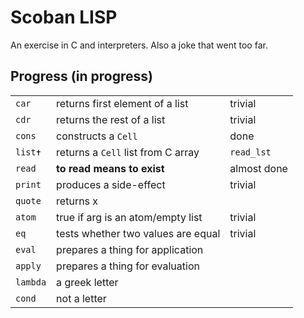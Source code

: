 * Scoban LISP
An exercise in C and interpreters. Also a joke that went too far.

** Progress (in progress)
| ~car~    | returns first element of a list    | trivial     |
| ~cdr~    | returns the rest of a list         | trivial     |
| ~cons~   | constructs a ~Cell~                | done        |
| ~list✝~  | returns a ~Cell~ list from C array | ~read_lst~  |
| ~read~   | *to read means to exist*           | almost done |
| ~print~  | produces a side-effect             | trivial     |
| ~quote~  | returns x                          |             |
| ~atom~   | true if arg is an atom/empty list  | trivial     |
| ~eq~     | tests whether two values are equal | trivial     |
| ~eval~   | prepares a thing for application   |             |
| ~apply~  | prepares a thing for evaluation    |             |
| ~lambda~ | a greek letter                     |             |
| ~cond~   | not a letter                       |             |
